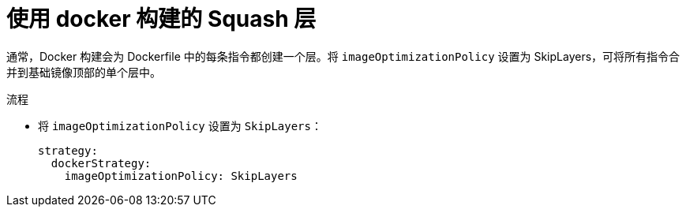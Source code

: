 // Module included in the following assemblies:
//* builds/running-entitled-builds.adoc

:_content-type: PROCEDURE
[id="builds-strategy-docker-squash-layers_{context}"]
= 使用 docker 构建的 Squash 层

通常，Docker 构建会为 Dockerfile 中的每条指令都创建一个层。将 `imageOptimizationPolicy` 设置为 SkipLayers，可将所有指令合并到基础镜像顶部的单个层中。

.流程

* 将 `imageOptimizationPolicy` 设置为 `SkipLayers`：
+
[source,yaml]
----
strategy:
  dockerStrategy:
    imageOptimizationPolicy: SkipLayers
----
